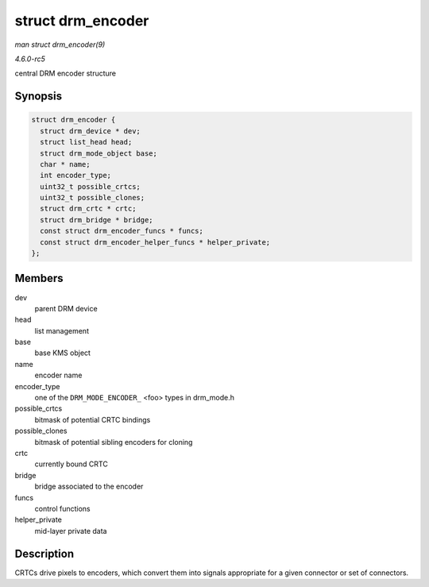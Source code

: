 .. -*- coding: utf-8; mode: rst -*-

.. _API-struct-drm-encoder:

==================
struct drm_encoder
==================

*man struct drm_encoder(9)*

*4.6.0-rc5*

central DRM encoder structure


Synopsis
========

.. code-block:: c

    struct drm_encoder {
      struct drm_device * dev;
      struct list_head head;
      struct drm_mode_object base;
      char * name;
      int encoder_type;
      uint32_t possible_crtcs;
      uint32_t possible_clones;
      struct drm_crtc * crtc;
      struct drm_bridge * bridge;
      const struct drm_encoder_funcs * funcs;
      const struct drm_encoder_helper_funcs * helper_private;
    };


Members
=======

dev
    parent DRM device

head
    list management

base
    base KMS object

name
    encoder name

encoder_type
    one of the ``DRM_MODE_ENCODER_`` <foo> types in drm_mode.h

possible_crtcs
    bitmask of potential CRTC bindings

possible_clones
    bitmask of potential sibling encoders for cloning

crtc
    currently bound CRTC

bridge
    bridge associated to the encoder

funcs
    control functions

helper_private
    mid-layer private data


Description
===========

CRTCs drive pixels to encoders, which convert them into signals
appropriate for a given connector or set of connectors.


.. ------------------------------------------------------------------------------
.. This file was automatically converted from DocBook-XML with the dbxml
.. library (https://github.com/return42/sphkerneldoc). The origin XML comes
.. from the linux kernel, refer to:
..
.. * https://github.com/torvalds/linux/tree/master/Documentation/DocBook
.. ------------------------------------------------------------------------------
